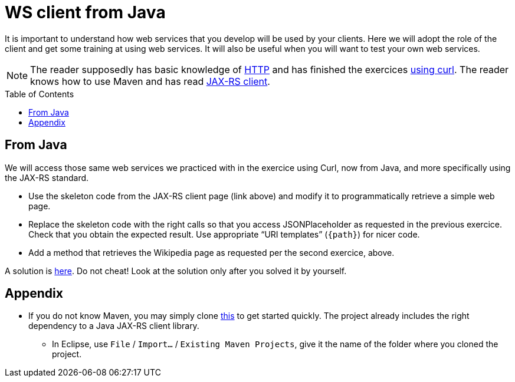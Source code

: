 = WS client from Java
:toc: preamble
:sectanchors:

It is important to understand how web services that you develop will be used by your clients. Here we will adopt the role of the client and get some training at using web services. It will also be useful when you will want to test your own web services.

NOTE: The reader supposedly has basic knowledge of https://github.com/oliviercailloux/java-course/blob/master/HTTP.adoc[HTTP] and has finished the exercices https://github.com/oliviercailloux/java-course/blob/master/WS%20client/Curl.adoc[using curl]. The reader knows how to use Maven and has read https://github.com/oliviercailloux/java-course/blob/master/WS%20client/JAX-RS%20client.adoc[JAX-RS client].

== From Java
We will access those same web services we practiced with in the exercice using Curl, now from Java, and more specifically using the JAX-RS standard.

* Use the skeleton code from the JAX-RS client page (link above) and modify it to programmatically retrieve a simple web page.
* Replace the skeleton code with the right calls so that you access JSONPlaceholder as requested in the previous exercice. Check that you obtain the expected result. Use appropriate “URI templates” (`{path}`) for nicer code.
* Add a method that retrieves the Wikipedia page as requested per the second exercice, above.

A solution is https://github.com/oliviercailloux/empty-rest-client/tree/example[here]. Do not cheat! Look at the solution only after you solved it by yourself.

== Appendix
* If you do not know Maven, you may simply clone https://github.com/oliviercailloux/empty-rest-client[this] to get started quickly. The project already includes the right dependency to a Java JAX-RS client library.
** In Eclipse, use `File` / `Import…` / `Existing Maven Projects`, give it the name of the folder where you cloned the project.

